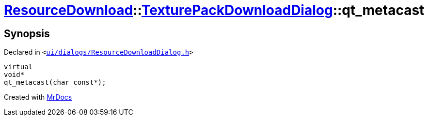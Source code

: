 [#ResourceDownload-TexturePackDownloadDialog-qt_metacast]
= xref:ResourceDownload.adoc[ResourceDownload]::xref:ResourceDownload/TexturePackDownloadDialog.adoc[TexturePackDownloadDialog]::qt&lowbar;metacast
:relfileprefix: ../../
:mrdocs:


== Synopsis

Declared in `&lt;https://github.com/PrismLauncher/PrismLauncher/blob/develop/ui/dialogs/ResourceDownloadDialog.h#L136[ui&sol;dialogs&sol;ResourceDownloadDialog&period;h]&gt;`

[source,cpp,subs="verbatim,replacements,macros,-callouts"]
----
virtual
void*
qt&lowbar;metacast(char const*);
----



[.small]#Created with https://www.mrdocs.com[MrDocs]#
